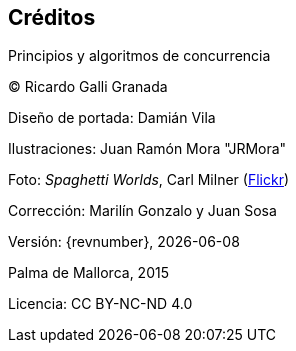 
[colophon]
== Créditos

Principios y algoritmos de concurrencia


(C) Ricardo Galli Granada


Diseño de portada: Damián Vila

Ilustraciones: Juan Ramón Mora "JRMora"

Foto: _Spaghetti Worlds_, Carl Milner (https://www.flickr.com/photos/62766743@N07/8757888849/[Flickr])

Corrección: Marilín Gonzalo y Juan Sosa

Versión: {revnumber}, {localdate}

Palma de Mallorca, 2015


//ISBN: 978-84-606-8761-0

Licencia: CC BY-NC-ND 4.0

// –


// image::legal.png[width=480, align="center"]
